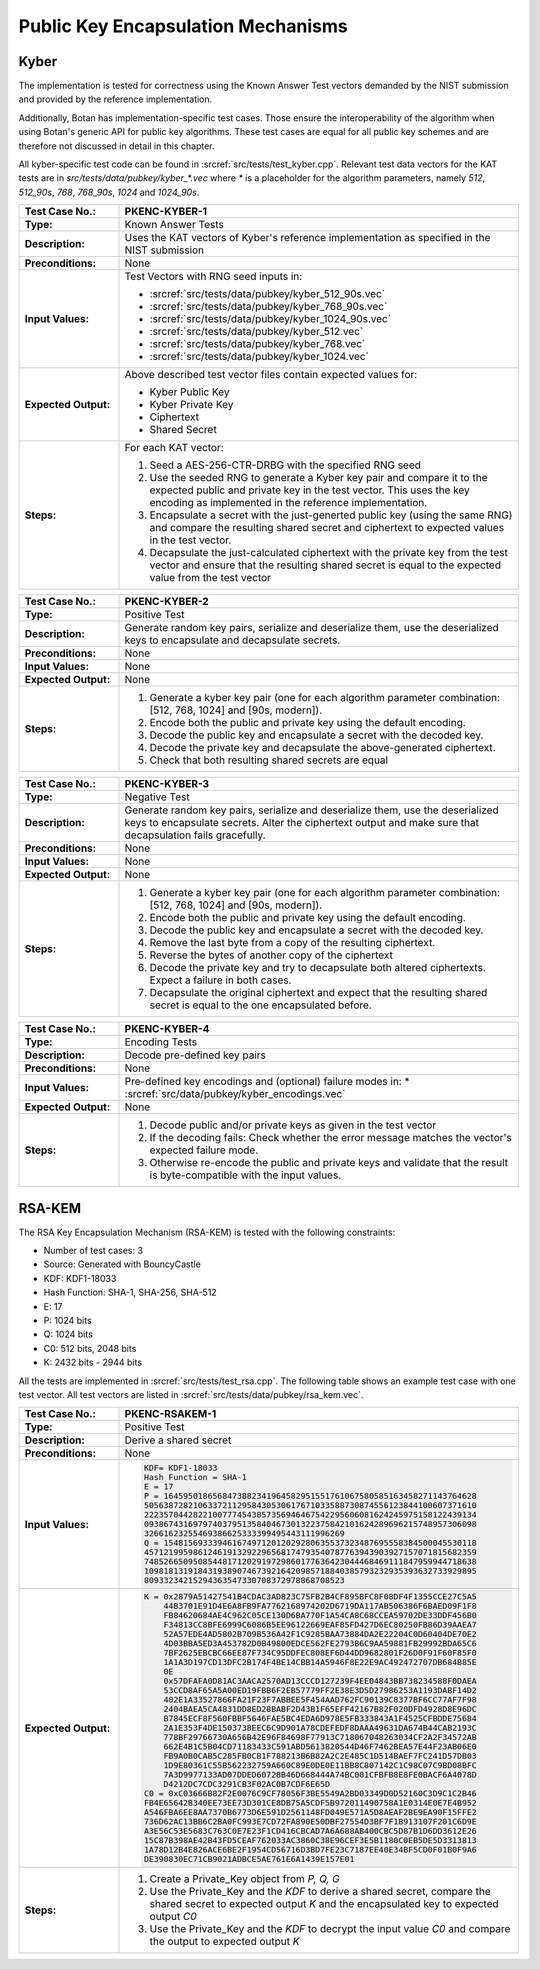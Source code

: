 Public Key Encapsulation Mechanisms
-----------------------------------

Kyber
~~~~~

The implementation is tested for correctness using the Known Answer Test vectors
demanded by the NIST submission and provided by the reference implementation.

Additionally, Botan has implementation-specific test cases. Those ensure the
interoperability of the algorithm when using Botan's generic API for public key
algorithms. These test cases are equal for all public key schemes and are
therefore not discussed in detail in this chapter.

All kyber-specific test code can be found in :srcref:`src/tests/test_kyber.cpp`.
Relevant test data vectors for the KAT tests are in
*src/tests/data/pubkey/kyber\_\*.vec* where *\** is a placeholder for the
algorithm parameters, namely *512*, *512_90s*, *768*, *768_90s*, *1024* and
*1024_90s*.

.. table::
   :class: longtable
   :widths: 20 80

   +------------------------+-------------------------------------------------------------------------+
   | **Test Case No.:**     | PKENC-KYBER-1                                                           |
   +========================+=========================================================================+
   | **Type:**              | Known Answer Tests                                                      |
   +------------------------+-------------------------------------------------------------------------+
   | **Description:**       | Uses the KAT vectors of Kyber's reference implementation as specified   |
   |                        | in the NIST submission                                                  |
   +------------------------+-------------------------------------------------------------------------+
   | **Preconditions:**     | None                                                                    |
   +------------------------+-------------------------------------------------------------------------+
   | **Input Values:**      | Test Vectors with RNG seed inputs in:                                   |
   |                        |                                                                         |
   |                        | * :srcref:`src/tests/data/pubkey/kyber_512_90s.vec`                     |
   |                        | * :srcref:`src/tests/data/pubkey/kyber_768_90s.vec`                     |
   |                        | * :srcref:`src/tests/data/pubkey/kyber_1024_90s.vec`                    |
   |                        | * :srcref:`src/tests/data/pubkey/kyber_512.vec`                         |
   |                        | * :srcref:`src/tests/data/pubkey/kyber_768.vec`                         |
   |                        | * :srcref:`src/tests/data/pubkey/kyber_1024.vec`                        |
   +------------------------+-------------------------------------------------------------------------+
   | **Expected Output:**   | Above described test vector files contain expected values for:          |
   |                        |                                                                         |
   |                        | * Kyber Public Key                                                      |
   |                        | * Kyber Private Key                                                     |
   |                        | * Ciphertext                                                            |
   |                        | * Shared Secret                                                         |
   +------------------------+-------------------------------------------------------------------------+
   | **Steps:**             | For each KAT vector:                                                    |
   |                        |                                                                         |
   |                        | #. Seed a AES-256-CTR-DRBG with the specified RNG seed                  |
   |                        |                                                                         |
   |                        | #. Use the seeded RNG to generate a Kyber key pair and compare it to    |
   |                        |    the expected public and private key in the test vector. This uses    |
   |                        |    the key encoding as implemented in the reference implementation.     |
   |                        |                                                                         |
   |                        | #. Encapsulate a secret with the just-generted public key (using the    |
   |                        |    same RNG) and compare the resulting shared secret and ciphertext to  |
   |                        |    expected values in the test vector.                                  |
   |                        |                                                                         |
   |                        | #. Decapsulate the just-calculated ciphertext with the private key from |
   |                        |    the test vector and ensure that the resulting shared secret is equal |
   |                        |    to the expected value from the test vector                           |
   +------------------------+-------------------------------------------------------------------------+

.. table::
   :class: longtable
   :widths: 20 80

   +------------------------+-------------------------------------------------------------------------+
   | **Test Case No.:**     | PKENC-KYBER-2                                                           |
   +========================+=========================================================================+
   | **Type:**              | Positive Test                                                           |
   +------------------------+-------------------------------------------------------------------------+
   | **Description:**       | Generate random key pairs, serialize and deserialize them, use the      |
   |                        | deserialized keys to encapsulate and decapsulate secrets.               |
   +------------------------+-------------------------------------------------------------------------+
   | **Preconditions:**     | None                                                                    |
   +------------------------+-------------------------------------------------------------------------+
   | **Input Values:**      | None                                                                    |
   +------------------------+-------------------------------------------------------------------------+
   | **Expected Output:**   | None                                                                    |
   +------------------------+-------------------------------------------------------------------------+
   | **Steps:**             | #. Generate a kyber key pair (one for each algorithm parameter          |
   |                        |    combination: [512, 768, 1024] and [90s, modern]).                    |
   |                        |                                                                         |
   |                        | #. Encode both the public and private key using the default encoding.   |
   |                        |                                                                         |
   |                        | #. Decode the public key and encapsulate a secret with the decoded key. |
   |                        |                                                                         |
   |                        | #. Decode the private key and decapsulate the above-generated           |
   |                        |    ciphertext.                                                          |
   |                        |                                                                         |
   |                        | #. Check that both resulting shared secrets are equal                   |
   +------------------------+-------------------------------------------------------------------------+

.. table::
   :class: longtable
   :widths: 20 80

   +------------------------+-------------------------------------------------------------------------+
   | **Test Case No.:**     | PKENC-KYBER-3                                                           |
   +========================+=========================================================================+
   | **Type:**              | Negative Test                                                           |
   +------------------------+-------------------------------------------------------------------------+
   | **Description:**       | Generate random key pairs, serialize and deserialize them, use the      |
   |                        | deserialized keys to encapsulate secrets. Alter the ciphertext output   |
   |                        | and make sure that decapsulation fails gracefully.                      |
   +------------------------+-------------------------------------------------------------------------+
   | **Preconditions:**     | None                                                                    |
   +------------------------+-------------------------------------------------------------------------+
   | **Input Values:**      | None                                                                    |
   +------------------------+-------------------------------------------------------------------------+
   | **Expected Output:**   | None                                                                    |
   +------------------------+-------------------------------------------------------------------------+
   | **Steps:**             | #. Generate a kyber key pair (one for each algorithm parameter          |
   |                        |    combination: [512, 768, 1024] and [90s, modern]).                    |
   |                        |                                                                         |
   |                        | #. Encode both the public and private key using the default encoding.   |
   |                        |                                                                         |
   |                        | #. Decode the public key and encapsulate a secret with the decoded key. |
   |                        |                                                                         |
   |                        | #. Remove the last byte from a copy of the resulting ciphertext.        |
   |                        |                                                                         |
   |                        | #. Reverse the bytes of another copy of the ciphertext                  |
   |                        |                                                                         |
   |                        | #. Decode the private key and try to decapsulate both altered           |
   |                        |    ciphertexts. Expect a failure in both cases.                         |
   |                        |                                                                         |
   |                        | #. Decapsulate the original ciphertext and expect that the resulting    |
   |                        |    shared secret is equal to the one encapsulated before.               |
   +------------------------+-------------------------------------------------------------------------+

.. table::
   :class: longtable
   :widths: 20 80

   +------------------------+-------------------------------------------------------------------------+
   | **Test Case No.:**     | PKENC-KYBER-4                                                           |
   +========================+=========================================================================+
   | **Type:**              | Encoding Tests                                                          |
   +------------------------+-------------------------------------------------------------------------+
   | **Description:**       | Decode pre-defined key pairs                                            |
   +------------------------+-------------------------------------------------------------------------+
   | **Preconditions:**     | None                                                                    |
   +------------------------+-------------------------------------------------------------------------+
   | **Input Values:**      | Pre-defined key encodings and (optional) failure modes in:              |
   |                        | * :srcref:`src/data/pubkey/kyber_encodings.vec`                         |
   +------------------------+-------------------------------------------------------------------------+
   | **Expected Output:**   | None                                                                    |
   +------------------------+-------------------------------------------------------------------------+
   | **Steps:**             | #. Decode public and/or private keys as given in the test vector        |
   |                        |                                                                         |
   |                        | #. If the decoding fails: Check whether the error message matches the   |
   |                        |    vector's expected failure mode.                                      |
   |                        |                                                                         |
   |                        | #. Otherwise re-encode the public and private keys and validate that    |
   |                        |    the result is byte-compatible with the input values.                 |
   +------------------------+-------------------------------------------------------------------------+

RSA-KEM
~~~~~~~

The RSA Key Encapsulation Mechanism (RSA-KEM) is tested with the
following constraints:

-  Number of test cases: 3
-  Source: Generated with BouncyCastle
-  KDF: KDF1-18033
-  Hash Function: SHA-1, SHA-256, SHA-512
-  E: 17
-  P: 1024 bits
-  Q: 1024 bits
-  C0: 512 bits, 2048 bits
-  K: 2432 bits - 2944 bits

All the tests are implemented in :srcref:`src/tests/test_rsa.cpp`. The
following table shows an example test case with one test vector. All
test vectors are listed in :srcref:`src/tests/data/pubkey/rsa_kem.vec`.

.. table::
   :class: longtable
   :widths: 20 80

   +------------------------+-------------------------------------------------------------------------+
   | **Test Case No.:**     | PKENC-RSAKEM-1                                                          |
   +========================+=========================================================================+
   | **Type:**              | Positive Test                                                           |
   +------------------------+-------------------------------------------------------------------------+
   | **Description:**       | Derive a shared secret                                                  |
   +------------------------+-------------------------------------------------------------------------+
   | **Preconditions:**     | None                                                                    |
   +------------------------+-------------------------------------------------------------------------+
   | **Input Values:**      | .. code-block:: none                                                    |
   |                        |                                                                         |
   |                        |    KDF= KDF1-18033                                                      |
   |                        |    Hash Function = SHA-1                                                |
   |                        |    E = 17                                                               |
   |                        |    P = 1645950186568473882341964582951551761067580585163458271143764628 |
   |                        |    50563872821063372112958430530617671033588730874556123844100607371610 |
   |                        |    22235704428221007774543857356946467542295606081624245975158122439134 |
   |                        |    09386743169797403795135840467301322375842101624289696215748957306098 |
   |                        |    32661623255469386625333399495443111996269                            |
   |                        |    Q = 1548156933394616749712012029280635537323487695558384500045530118 |
   |                        |    45712199598612461913292296568174793540787763943903927157071815682359 |
   |                        |    74852665095085448171202919729860177636423044468469111847959944718638 |
   |                        |    10981813191843193890746739216420985718840385793232935393632733929895 |
   |                        |    80933234215294363547330708372978868708523                            |
   +------------------------+-------------------------------------------------------------------------+
   | **Expected Output:**   | .. code-block:: none                                                    |
   |                        |                                                                         |
   |                        |    K = 0x2879A51427541B4CDAC3AD823C75FB2B4CF895BFC8F08DF4F1355CCE27C5A5 |
   |                        |        44B3701E91D4E6A8FB9FA7762168974202D6719DA117AB506386F6BAED09F1F8 |
   |                        |        FB84620684AE4C962C05CE130D6BA770F1A54CA8C68CCEA59702DE33DDF456B0 |
   |                        |        F34813CC8BFE6999C6086B5EE96122669EAF85FD427D6EC80250FB86D39AAEA7 |
   |                        |        52A57EDE4AD5802B709B536A42F1C9285BAA73884DA2E22204C0D60404DE70E2 |
   |                        |        4D03BBA5ED3A453782D0B49800EDCE562FE2793B6C9AA59881FB29992BDA65C6 |
   |                        |        7BF2625EBCBC66EE87F734C95DDFEC808EF6D44DD9682801F26D0F91F60F85F0 |
   |                        |        1A1A3D197CD13DFC2B174F4BE14CBB14A5946F8E22E9AC492472707DB684B85E |
   |                        |        0E                                                               |
   |                        |        0x57DFAFA0D81AC3AACA2570AD13CCCD127239F4EE04843BB738234588F0DAEA |
   |                        |        53CCD8AF65A5A00ED19FBB6F2EB57779FF2E38E3D5D27986253A1193DABF14D2 |
   |                        |        402E1A33527866FA21F23F7ABBEE5F454AAD762FC90139C8377BF6CC77AF7F98 |
   |                        |        2404BAEA5CA4831DD8ED28BABF2D43B1F65EFF42167B82F020DFD4928D8E96DC |
   |                        |        B7845ECF8F560FBBF5646FAE5BC4EDA6D978E5FB333843A1F4525CFBDDE75684 |
   |                        |        2A1E353F4DE1503738EEC6C9D901A78CDEFEDF8DAAA49631DA674B44CAB2193C |
   |                        |        778BF29766730A656B42E96F84698F77913C718067048263034CF2A2F34572AB |
   |                        |        662E4B1C5B04CD71183433C591ABD5613820544D46F7462BEA57E44F23AB06E0 |
   |                        |        FB9A0B0CAB5C285FB0CB1F788213B6B82A2C2E485C1D514BAEF7FC241D57DB03 |
   |                        |        1D9E80361C55B562232759A660C89E0DE0E11BB8C807142C1C98C07C9BD08BFC |
   |                        |        7A3D9977133AD07DDED60728B46D668444A74BC001CFBFB8E8FE0BACF6A4078D |
   |                        |        D4212DC7CDC3291CB3F02AC0B7CDF6E65D                               |
   |                        |    C0 = 0xC03666B82F2E0076C9CF78056F3BE5549A2BD03349D0D52160C3D9C1C2B46 |
   |                        |    FB4E65642B340EE73EE73D301CE8DB75A5CDF5B972011490758A1E0314E0E7E4B952 |
   |                        |    A546FBA6EE8AA7370B6773D6E591D2561148FD049E571A5D8AEAF2BE9EA90F15FFE2 |
   |                        |    736D62AC13BB6C2BA0FC993E7CD72FA890E50DBF27554D3BF7F1B913107F201C6D9E |
   |                        |    A3E56C53E5683C763C0E7E23F1CD416CBCAD7A6A688AB400CBC5D87B1D6DD3612E26 |
   |                        |    15C87B398AE42B43FD5CEAF762033AC3860C38E96CEF3E5B1180C0EB5DE5D3313813 |
   |                        |    1A78D12B4E826ACE6BE2F1954CD56716D3BD7FE23C7187EE40E34BF5CD0F01B0F9A6 |
   |                        |    DE390830EC71CB9021ADBCE5AE761E6A1439E157E01                          |
   +------------------------+-------------------------------------------------------------------------+
   | **Steps:**             | #. Create a Private_Key object from *P, Q, G*                           |
   |                        |                                                                         |
   |                        | #. Use the Private_Key and the *KDF* to derive a shared secret, compare |
   |                        |    the shared secret to expected output *K* and the encapsulated key to |
   |                        |    expected output *C0*                                                 |
   |                        |                                                                         |
   |                        | #. Use the Private_Key and the *KDF* to decrypt the input value *C0*    |
   |                        |    and compare the output to expected output *K*                        |
   +------------------------+-------------------------------------------------------------------------+
